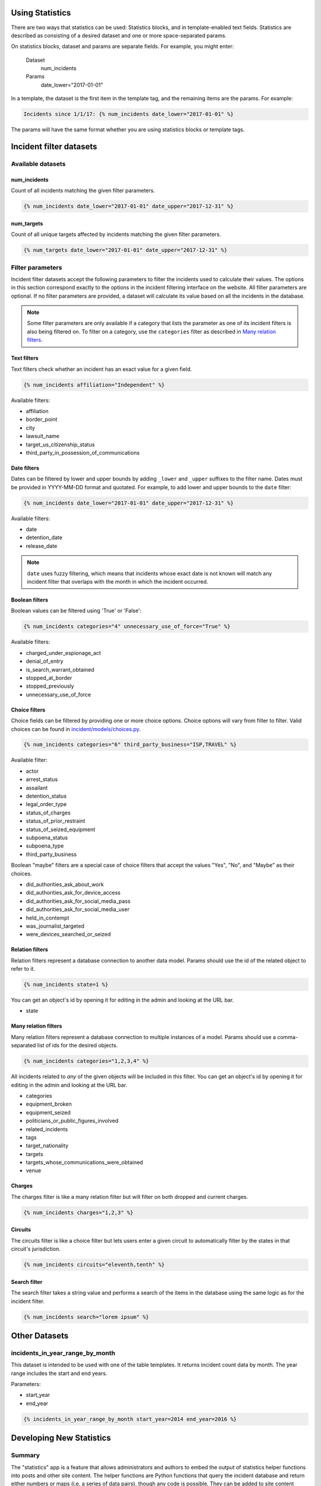 Using Statistics
================

There are two ways that statistics can be used: Statistics blocks, and in template-enabled text fields.
Statistics are described as consisting of a desired dataset and one or more space-separated params.

On statistics blocks, dataset and params are separate fields. For example, you might enter:

    Dataset
        num_incidents
    Params
        date_lower="2017-01-01"


In a template, the dataset is the first item in the template tag, and the remaining items are the params. For example:

.. code:: jinja

    Incidents since 1/1/17: {% num_incidents date_lower="2017-01-01" %}

The params will have the same format whether you are using statistics blocks or template tags.

Incident filter datasets
========================

Available datasets
------------------

num_incidents
+++++++++++++
Count of all incidents matching the given filter parameters.

.. code:: jinja

    {% num_incidents date_lower="2017-01-01" date_upper="2017-12-31" %}

num_targets
+++++++++++
Count of all unique targets affected by incidents matching the given filter parameters.

.. code:: jinja

    {% num_targets date_lower="2017-01-01" date_upper="2017-12-31" %}

Filter parameters
-----------------

Incident filter datasets accept the following parameters to filter the incidents used to calculate their values.
The options in this section correspond exactly to the options in the incident filtering interface on the website.
All filter parameters are optional.
If no filter parameters are provided, a dataset will calculate its value based on all the incidents in the database.

.. note::

    Some filter parameters are only available if a category that lists the parameter as one of its incident filters is also being filtered on.
    To filter on a category, use the ``categories`` filter as described in `Many relation filters`_.


Text filters
++++++++++++

Text filters check whether an incident has an exact value for a given field.

.. code:: jinja

    {% num_incidents affiliation="Independent" %}

Available filters:

- affiliation
- border_point
- city
- lawsuit_name
- target_us_citizenship_status
- third_party_in_possession_of_communications


Date filters
++++++++++++

Dates can be filtered by lower and upper bounds by adding ``_lower`` and ``_upper`` suffixes to the filter name.
Dates must be provided in YYYY-MM-DD format and quotated.
For example, to add lower and upper bounds to the ``date`` filter:

.. code:: jinja

    {% num_incidents date_lower="2017-01-01" date_upper="2017-12-31" %}

Available filters:

- date
- detention_date
- release_date

.. note:: ``date`` uses fuzzy filtering, which means that incidents whose exact date is not known will match any incident filter that overlaps with the month in which the incident occurred.

Boolean filters
+++++++++++++++

Boolean values can be filtered using 'True' or 'False':

.. code:: jinja

    {% num_incidents categories="4" unnecessary_use_of_force="True" %}

Available filters:

- charged_under_espionage_act
- denial_of_entry
- is_search_warrant_obtained
- stopped_at_border
- stopped_previously
- unnecessary_use_of_force

Choice filters
++++++++++++++

Choice fields can be filtered by providing one or more choice options.
Choice options will vary from filter to filter.
Valid choices can be found in `incident/models/choices.py <https://github.com/freedomofpress/pressfreedom/blob/master/incident/models/choices.py>`_.

.. code:: jinja

    {% num_incidents categories="6" third_party_business="ISP,TRAVEL" %}

Available filter:

- actor
- arrest_status
- assailant
- detention_status
- legal_order_type
- status_of_charges
- status_of_prior_restraint
- status_of_seized_equipment
- subpoena_status
- subpoena_type
- third_party_business

Boolean "maybe" filters are a special case of choice filters that accept the values "Yes", "No", and "Maybe" as their choices.

- did_authorities_ask_about_work
- did_authorities_ask_for_device_access
- did_authorities_ask_for_social_media_pass
- did_authorities_ask_for_social_media_user
- held_in_contempt
- was_journalist_targeted
- were_devices_searched_or_seized

Relation filters
++++++++++++++++

Relation filters represent a database connection to another data model.
Params should use the id of the related object to refer to it.

.. code:: jinja

    {% num_incidents state=1 %}

You can get an object's id by opening it for editing in the admin and looking at the URL bar.

- state

Many relation filters
+++++++++++++++++++++

Many relation filters represent a database connection to multiple instances of a model.
Params should use a comma-separated list of ids for the desired objects.

.. code:: jinja

    {% num_incidents categories="1,2,3,4" %}

All incidents related to `any` of the given objects will be included in this filter.
You can get an object's id by opening it for editing in the admin and looking at the URL bar.

- categories
- equipment_broken
- equipment_seized
- politicians_or_public_figures_involved
- related_incidents
- tags
- target_nationality
- targets
- targets_whose_communications_were_obtained
- venue


Charges
+++++++

The charges filter is like a many relation filter but will filter on both dropped and current charges.

.. code:: jinja

    {% num_incidents charges="1,2,3" %}

Circuits
++++++++

The circuits filter is like a choice filter but lets users enter a given circuit to automatically filter by the states in that circuit's jurisdiction.

.. code:: jinja

    {% num_incidents circuits="eleventh,tenth" %}

Search filter
+++++++++++++

The search filter takes a string value and performs a search of the items in the database using the same logic as for the incident filter.

.. code:: jinja

    {% num_incidents search="lorem ipsum" %}


Other Datasets
==============

incidents_in_year_range_by_month
--------------------------------

This dataset is intended to be used with one of the table templates.
It returns incident count data by month.
The year range includes the start and end years.

Parameters:

- start_year
- end_year

.. code:: jinja

    {% incidents_in_year_range_by_month start_year=2014 end_year=2016 %}


Developing New Statistics
=========================

Summary
-------

The "statistics" app is a feature that allows administrators and authors to embed the output of statistics helper functions into posts and other site content.
The helper functions are Python functions that query the incident database and return either numbers or maps (i.e. a series of data pairs), though any code is possible.
They can be added to site content either by using template tags or by taking advantage of the StatisticsBlock within a StreamField.

Statistics Functions
--------------------

There are many ways to analyze the IncidentPages in our database.
It is possible to expose some of querying capabilities directly to the people who edit content on the site via statistics functions.
Consider a simple statistics: the total number of incidents that happened in a given year.
To obtain this number, you might write a function like this:

.. code:: python

    from django import template
    register = template.Library()

    @statistics.number
    @register.simple_tag
    def num_incidents(year):
        return IncidentPage.objects.filter(
            live=True,
            date__year=year,
        ).count()

This is a very simple function, and you could write many different ones like it to probe different aspects of the Incidents on file.
Right now these are stored in ``statistics/templatetags/statistics_tags.py``.


Numbers vs Maps
---------------

Statistics functions can return two types of data: numbers and maps.
Number functions are expected to return integers.
Map functions are expected to return a list of tuples in the form of (header, value).
In order to make sure content editors can't cause 500 errors, statistics functions should always return values of the correct type and never raise errors.

Please include tests for any new statistics tags.


Embedding statistics in StreamFields and templates
--------------------------------------------------

There are two decorators we put on the statistics functions.
The first, ``@statistics.number`` (or ``@statistics.map``), marks the function as providing a dataset that can be used by StatisticsBlock.

The second, ``@register.simple_tag``, marks the function as usable inside Django templates as part of the ``statistics_tags`` template tag library:

.. code:: jinja

    {% load statistics_tags %}
    The number of incidents in 2017 was {% num_incidents date_lower="2017-01-01" date_upper="2017-12-31" %}, compared with the number in 2016: {% num_incidents date_lower="2016-01-01" date_upper="2017-12-31" %}.

We also expose the statistics_tags library automatically to content editors in certain StreamFields, for example in SimplePage.body.
This has two parts:

1. Adding a template block to the StreamField.
   There are two template blocks in the common app: ``common.blocks.RichTextTemplateBlock`` and ``common.blocks.StyledTextTemplateBlock``.
   These blocks handle validation of template content so that template editors can't save data that contains syntax errors.
   (You can also directly add ``common.validators.validate_template`` to any non-StreamField to add template validation.)
   Validation will also disallow tags that shouldn't be used in a dynamic content context.
2. Use the ``{% render_as_template %}`` tag to render the content as a template when rendering the page as a whole.
   This will not give the dynamic content access to outside context.
   The template blocks will already handle rendering template content by default.
   This tag should only be necessary when building new block templates or enabling template content on basic rich text fields.

For the latter part, it might look something like this:

.. code:: jinja

    {% load render_as_template %}

    {% render_as_template rich_text_value %}

Visualizations
--------------

StatisticsBlocks allow users to select visualizations.
Visualizations are developer-created templates for rendering a particular type of data in a particular block-based style.
Here is an example of a table-based visualization: fairly ordinary, but given extra importance by the large font size and credibility by the stately color blue:

.. code:: jinja

    <div style="font-size: 200%; color: blue !important">
        <table cellpadding="5">
            {% for line in data %}
                <tr>
                    <td>{{ line.0 }}</td>
                    <td>{{ line.1 }}</td>
                </tr>
            {% endfor %}
        </table>
    </div>

In this case, we see that this visualization is suitable for rendering a map, or iterable series of data points, rather than a single-valued number.
Of note is the ``data`` context variable: this is the variable in which the data from the statistics function is stored at render time.

You can create as many visualizations as you desire.
Right now they're all stored in the directory ``statistics/templates``.
In order for the ``StatisticsBlock`` to be aware of them, they must be added (along with a descriptive name) to the ``get_visualization_choices`` function in ``statistics/blocks.py``.
